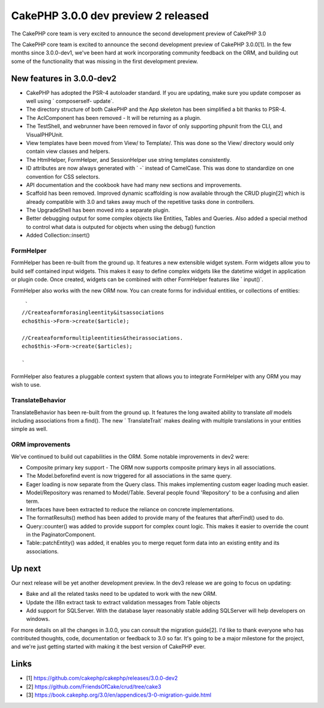 CakePHP 3.0.0 dev preview 2 released
====================================

The CakePHP core team is very excited to announce the second
development preview of CakePHP 3.0

The CakePHP core team is excited to announce the second development
preview of CakePHP 3.0.0[1]. In the few months since 3.0.0-dev1, we've
been hard at work incorporating community feedback on the ORM, and
building out some of the functionality that was missing in the first
development preview.


New features in 3.0.0-dev2
~~~~~~~~~~~~~~~~~~~~~~~~~~

+ CakePHP has adopted the PSR-4 autoloader standard. If you are
  updating, make sure you update composer as well using ` composerself-
  update`.
+ The directory structure of both CakePHP and the App skeleton has
  been simplified a bit thanks to PSR-4.
+ The AclComponent has been removed - It will be returning as a
  plugin.
+ The TestShell, and webrunner have been removed in favor of only
  supporting phpunit from the CLI, and VisualPHPUnit.
+ View templates have been moved from View/ to Template/. This was
  done so the View/ directory would only contain view classes and
  helpers.
+ The HtmlHelper, FormHelper, and SessionHelper use string templates
  consistently.
+ ID attributes are now always generated with ` -` instead of
  CamelCase. This was done to standardize on one convention for CSS
  selectors.
+ API documentation and the cookbook have had many new sections and
  improvements.
+ Scaffold has been removed. Improved dynamic scaffolding is now
  available through the CRUD plugin[2] which is already compatible with
  3.0 and takes away much of the repetitive tasks done in controllers.
+ The UpgradeShell has been moved into a separate plugin.
+ Better debugging output for some complex objects like Entities,
  Tables and Queries. Also added a special method to control what data
  is outputed for objects when using the debug() function
+ Added Collection::insert()


FormHelper
``````````

FormHelper has been re-built from the ground up. It features a new
extensible widget system. Form widgets allow you to build self
contained input widgets. This makes it easy to define complex widgets
like the datetime widget in application or plugin code. Once created,
widgets can be combined with other FormHelper features like `
input()`.

FormHelper also works with the new ORM now. You can create forms for
individual entities, or collections of entities:

::

     `
    //Createaformforasingleentity&itsassociations
    echo$this->Form->create($article);

    //Createaformformultipleentities&theirassociations.
    echo$this->Form->create($articles);

    `

FormHelper also features a pluggable context system that allows you to
integrate FormHelper with any ORM you may wish to use.


TranslateBehavior
`````````````````

TranslateBehavior has been re-built from the ground up. It features
the long awaited ability to translate *all* models including
associations from a find(). The new ` TranslateTrait` makes dealing
with multiple translations in your entities simple as well.


ORM improvements
````````````````

We've continued to build out capabilities in the ORM. Some notable
improvements in dev2 were:

+ Composite primary key support - The ORM now supports composite
  primary keys in all associations.
+ The Model.beforefind event is now triggered for all associations in
  the same query.
+ Eager loading is now separate from the Query class. This makes
  implementing custom eager loading much easier.
+ Model/Repository was renamed to Model/Table. Several people found
  'Repository' to be a confusing and alien term.
+ Interfaces have been extracted to reduce the reliance on concrete
  implementations.
+ The formatResults() method has been added to provide many of the
  features that afterFind() used to do.
+ Query::counter() was added to provide support for complex count
  logic. This makes it easier to override the count in the
  PaginatorComponent.
+ Table::patchEntity() was added, it enables you to merge requet form
  data into an existing entity and its associations.


Up next
~~~~~~~

Our next release will be yet another development preview. In the dev3
release we are going to focus on updating:

+ Bake and all the related tasks need to be updated to work with the
  new ORM.
+ Update the i18n extract task to extract validation messages from
  Table objects
+ Add support for SQLServer. With the database layer reasonably stable
  adding SQLServer will help developers on windows.

For more details on all the changes in 3.0.0, you can consult the
migration guide[2]. I'd like to thank everyone who has contributed
thoughts, code, documentation or feedback to 3.0 so far. It's going to
be a major milestone for the project, and we're just getting started
with making it the best version of CakePHP ever.


Links
~~~~~

+ [1] `https://github.com/cakephp/cakephp/releases/3.0.0-dev2`_
+ [2] `https://github.com/FriendsOfCake/crud/tree/cake3`_
+ [3] `https://book.cakephp.org/3.0/en/appendices/3-0-migration-guide.html`_



.. _https://book.cakephp.org/3.0/en/appendices/3-0-migration-guide.html: https://book.cakephp.org/3.0/en/appendices/3-0-migration-guide.html
.. _https://github.com/FriendsOfCake/crud/tree/cake3: https://github.com/FriendsOfCake/crud/tree/cake3
.. _https://github.com/cakephp/cakephp/releases/3.0.0-dev2: https://github.com/cakephp/cakephp/releases/3.0.0-dev2

.. author:: lorenzo
.. categories:: news
.. tags:: release,CakePHP,News

